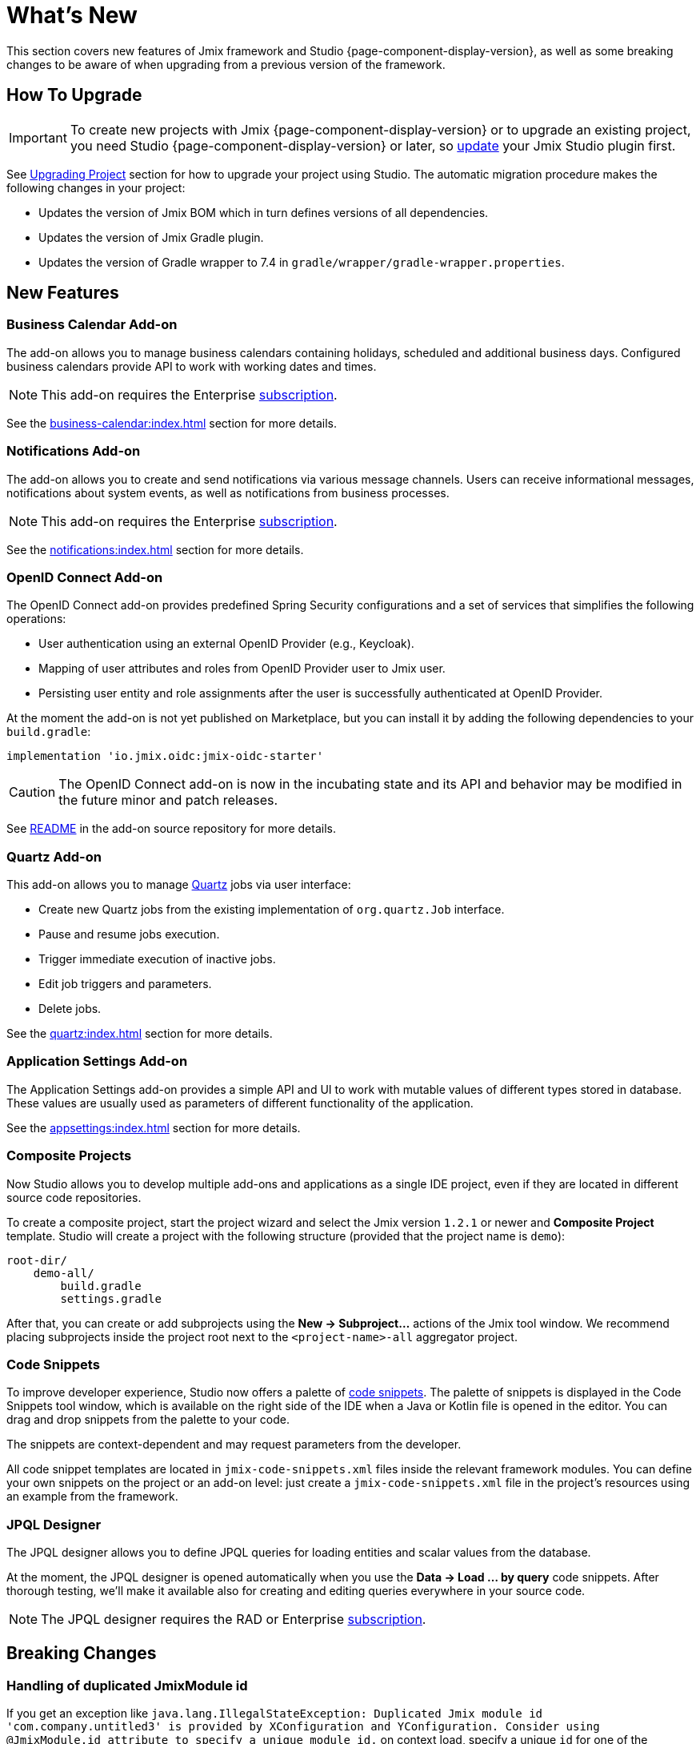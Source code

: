 = What's New

This section covers new features of Jmix framework and Studio {page-component-display-version}, as well as some breaking changes to be aware of when upgrading from a previous version of the framework.

[[upgrade]]
== How To Upgrade

IMPORTANT: To create new projects with Jmix {page-component-display-version} or to upgrade an existing project, you need Studio {page-component-display-version} or later, so xref:studio:update.adoc[update] your Jmix Studio plugin first.

See xref:studio:project.adoc#upgrading-project[Upgrading Project] section for how to upgrade your project using Studio. The automatic migration procedure makes the following changes in your project:

* Updates the version of Jmix BOM which in turn defines versions of all dependencies.
* Updates the version of Jmix Gradle plugin.
* Updates the version of Gradle wrapper to 7.4 in `gradle/wrapper/gradle-wrapper.properties`.

[[new-features]]
== New Features

[[business-calendar]]
=== Business Calendar Add-on

The add-on allows you to manage business calendars containing holidays, scheduled and additional business days. Configured business calendars provide API to work with working dates and times.

NOTE: This add-on requires the Enterprise https://www.jmix.io/subscription-plans-and-prices/[subscription^].

See the xref:business-calendar:index.adoc[] section for more details.

[[notifications]]
=== Notifications Add-on

The add-on allows you to create and send notifications via various message channels. Users can receive informational messages, notifications about system events, as well as notifications from business processes.

NOTE: This add-on requires the Enterprise https://www.jmix.io/subscription-plans-and-prices/[subscription^].

See the xref:notifications:index.adoc[] section for more details.

[[oidc]]
=== OpenID Connect Add-on

The OpenID Connect add-on provides predefined Spring Security configurations and a set of services that simplifies the following operations:

* User authentication using an external OpenID Provider (e.g., Keycloak).
* Mapping of user attributes and roles from OpenID Provider user to Jmix user.
* Persisting user entity and role assignments after the user is successfully authenticated at OpenID Provider.

At the moment the add-on is not yet published on Marketplace, but you can install it by adding the following dependencies to your `build.gradle`:

[source,groovy,indent=0]
----
implementation 'io.jmix.oidc:jmix-oidc-starter'
----

CAUTION: The OpenID Connect add-on is now in the incubating state and its API and behavior may be modified in the future minor and patch releases.

See https://github.com/jmix-framework/jmix/blob/master/jmix-oidc/README.md[README^] in the add-on source repository for more details.

[[quartz]]
=== Quartz Add-on

This add-on allows you to manage https://www.quartz-scheduler.org/[Quartz^] jobs via user interface:

* Create new Quartz jobs from the existing implementation of `org.quartz.Job` interface.
* Pause and resume jobs execution.
* Trigger immediate execution of inactive jobs.
* Edit job triggers and parameters.
* Delete jobs.

See the xref:quartz:index.adoc[] section for more details.

[[appplication-settings]]
=== Application Settings Add-on

The Application Settings add-on provides a simple API and UI to work with mutable values of different types stored in database. These values are usually used as parameters of different functionality of the application.

See the xref:appsettings:index.adoc[] section for more details.

[[composite-projects]]
=== Composite Projects

Now Studio allows you to develop multiple add-ons and applications as a single IDE project, even if they are located in different source code repositories.

To create a composite project, start the project wizard and select the Jmix version `1.2.1` or newer and *Composite Project* template. Studio will create a project with the following structure (provided that the project name is `demo`):

----
root-dir/
    demo-all/
        build.gradle
        settings.gradle
----

After that, you can create or add subprojects using the *New -> Subproject...* actions of the Jmix tool window. We recommend placing subprojects inside the project root next to the `<project-name>-all` aggregator project.

[[code-snippets]]
=== Code Snippets

To improve developer experience, Studio now offers a palette of xref:studio:code-snippets.adoc[code snippets]. The palette of snippets is displayed in the Code Snippets tool window, which is available on the right side of the IDE when a Java or Kotlin file is opened in the editor. You can drag and drop snippets from the palette to your code.

The snippets are context-dependent and may request parameters from the developer.

All code snippet templates are located in `jmix-code-snippets.xml` files inside the relevant framework modules. You can define your own snippets on the project or an add-on level: just create a `jmix-code-snippets.xml` file in the project's resources using an example from the framework.

[[jpql-designer]]
=== JPQL Designer

The JPQL designer allows you to define JPQL queries for loading entities and scalar values from the database.

At the moment, the JPQL designer is opened automatically when you use the *Data -> Load ... by query* code snippets. After thorough testing, we'll make it available also for creating and editing queries everywhere in your source code.

NOTE: The JPQL designer requires the RAD or Enterprise https://www.jmix.io/subscription-plans-and-prices/[subscription^].


[[breaking-changes]]
== Breaking Changes

[[breaking-duplicated-jmix-module-id]]
=== Handling of duplicated JmixModule id

If you get an exception like `java.lang.IllegalStateException: Duplicated Jmix module id 'com.company.untitled3' is provided by XConfiguration and YConfiguration. Consider using @JmixModule.id attribute to specify a unique module id.` on context load, specify a unique `id` for one of the configurations:

[source,java,indent=0]
----
@JmixModule(id = "com.company.myapp.test", dependsOn = MyConfiguration.class)
public class MyTestConfiguration {
----

By default, Jmix module's id is equal to the package of the configuration class.

See details at https://github.com/Haulmont/jmix-core/issues/282.

[[breaking-programmatic-search-index-definition-mapping]]
=== Programmatic search index definition mapping

In the Search add-on, the builder API for defining index mapping has been changed. See the new API example at the xref:search:index-definitions.adoc#programmatic-mapping[Programmatic Mapping] section.

[[changelog]]
== Changelog

* Resolved issues in Jmix Framework:

** https://github.com/jmix-framework/jmix/issues?q=is%3Aclosed+milestone%3A1.2.3[1.2.3^]
** https://github.com/jmix-framework/jmix/issues?q=is%3Aclosed+milestone%3A1.2.2[1.2.2^]
** xref:release_1.2.1.adoc[1.2.1]
** xref:release_1.2.0.adoc[1.2.0]

* Resolved issues in Jmix Studio:

** https://youtrack.jmix.io/issues/JST?q=Fixed%20in%20builds:%201.2.3[1.2.3^]
** https://youtrack.jmix.io/issues/JST?q=Fixed%20in%20builds:%201.2.2[1.2.2^]
** https://youtrack.jmix.io/issues/JST?q=Fixed%20in%20builds:%201.2.1[1.2.1^]
** https://youtrack.jmix.io/issues/JST?q=Fixed%20in%20builds:%201.2.0,-1.1.*[1.2.0^]
